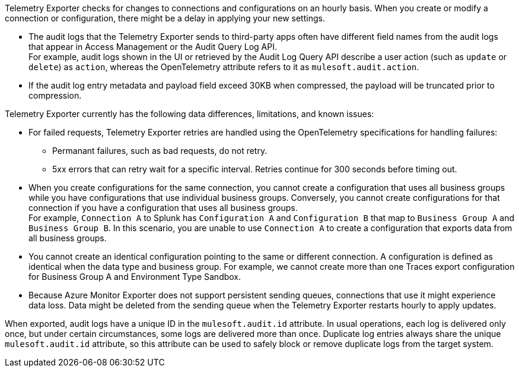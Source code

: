 // tag::hourDelay[]
Telemetry Exporter checks for changes to connections and configurations on an hourly basis. When you create or modify a connection or configuration, there might be a delay in applying your new settings.
// end::hourDelay[]

// tags::knownALIssues[]
* The audit logs that the Telemetry Exporter sends to third-party apps often have different field names from the audit logs that appear in Access Management or the Audit Query Log API. +
For example, audit logs shown in the UI or retrieved by the Audit Log Query API describe a user action (such as `update` or `delete`) as `action`, whereas the OpenTelemetry attribute refers to it as `mulesoft.audit.action`.
* If the audit log entry metadata and payload field exceed 30KB when compressed, the payload will be truncated prior to compression. 

// end::knownALIssues[]

// tag::knownIssuesGen[]
Telemetry Exporter currently has the following data differences, limitations, and known issues:

* For failed requests, Telemetry Exporter retries are handled using the OpenTelemetry specifications for handling failures:
** Permanant failures, such as bad requests, do not retry.
** 5xx errors that can retry wait for a specific interval. Retries continue for 300 seconds before timing out.
* When you create configurations for the same connection, you cannot create a configuration that uses all business groups while you have configurations that use individual business groups. Conversely, you cannot create configurations for that connection if you have a configuration that uses all business groups. +
For example, `Connection A` to Splunk has `Configuration A` and `Configuration B` that map to `Business Group A` and `Business Group B`. In this scenario, you are unable to use `Connection A` to create a configuration that exports data from all business groups.
* You cannot create an identical configuration pointing to the same or different connection. A configuration is defined as identical when the data type and business group. For example, we cannot create more than one Traces export configuration for Business Group A and Environment Type Sandbox.
* Because Azure Monitor Exporter does not support persistent sending queues, connections that use it might experience data loss. Data might be deleted from the sending queue when the Telemetry Exporter restarts hourly to apply updates.

// end::knownIssuesGen[]

// tag::auditLogDuplicates[]
When exported, audit logs have a unique ID in the `mulesoft.audit.id` attribute. In usual operations, each log is delivered only once, but under certain circumstances, some logs are delivered more than once. Duplicate log entries always share the unique `mulesoft.audit.id` attribute, so this attribute can be used to safely block or remove duplicate logs from the target system.
// end::auditLogDuplicates[]